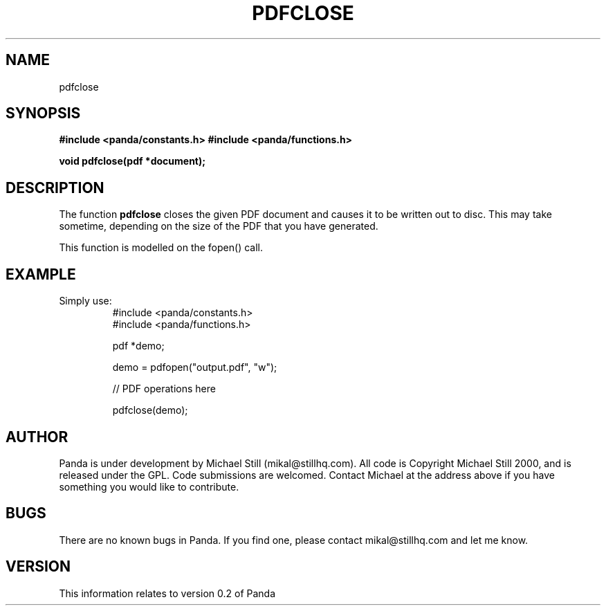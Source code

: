 .\" Copyright (c) 2000 Michael Still (mikal@stillhq.com)
.\"
.\" This is free documentation; you can redistribute it and/or
.\" modify it under the terms of the GNU General Public License as
.\" published by the Free Software Foundation; either version 2 of
.\" the License, or (at your option) any later version.
.\"
.\" The GNU General Public License's references to "object code"
.\" and "executables" are to be interpreted as the output of any
.\" document formatting or typesetting system, including
.\" intermediate and printed output.
.\"
.\" This manual is distributed in the hope that it will be useful,
.\" but WITHOUT ANY WARRANTY; without even the implied warranty of
.\" MERCHANTABILITY or FITNESS FOR A PARTICULAR PURPOSE.  See the
.\" GNU General Public License for more details.
.\"
.\" You should have received a copy of the GNU General Public
.\" License along with this manual; if not, write to the Free
.\" Software Foundation, Inc., 59 Temple Place, Suite 330, Boston, MA 02111,
.\" USA.
.TH PDFCLOSE 3  "24 July 2000" "Panda PDF Generator Programmer's Manual" "Panda PDF Generator"
.SH NAME
pdfclose
.SH SYNOPSIS
.B #include <panda/constants.h>
.B #include <panda/functions.h>
.sp
.BI "void pdfclose(pdf *document);"
.SH DESCRIPTION
The function
.B pdfclose
closes the given PDF document and causes it to be written out to disc. This may take sometime, depending on the size of the PDF that you have generated.

This function is modelled on the fopen() call.
.SH EXAMPLE
.br
Simply use:
.RS
.nf
#include <panda/constants.h>
#include <panda/functions.h>

pdf *demo;

demo = pdfopen("output.pdf", "w");

// PDF operations here

pdfclose(demo);

.fi
.RE
.SH AUTHOR
.br
Panda is under development by Michael Still (mikal@stillhq.com). All code is Copyright Michael Still 2000, and is released under the GPL. Code submissions are welcomed. Contact Michael at the address above if you have something you would like to contribute.
.SH BUGS
.br
There are no known bugs in Panda. If you find one, please contact mikal@stillhq.com and let me know.
.SH VERSION
.br
This information relates to version 0.2 of Panda
